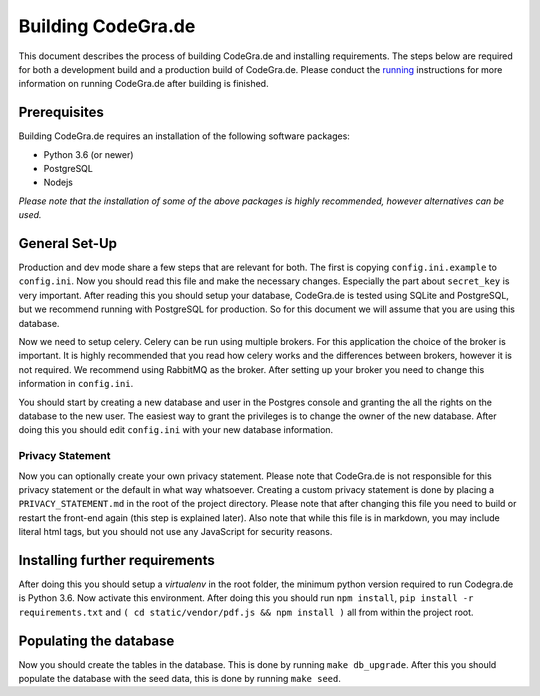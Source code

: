 Building CodeGra.de
==========================

This document describes the process of building CodeGra.de and installing requirements. The steps below are
required for both a development build and a production build of CodeGra.de. Please
conduct the `running <running.html>`_ instructions for more information on running CodeGra.de after
building is finished.

Prerequisites
---------------
Building CodeGra.de requires an installation of the following software packages:

* Python 3.6 (or newer)
* PostgreSQL
* Nodejs

*Please note that the installation of some of the above packages is highly
recommended, however alternatives can be used.*

General Set-Up
------------------
Production and dev mode share a few steps that are relevant for both. The first
is copying ``config.ini.example`` to ``config.ini``. Now you should read this
file and make the necessary changes. Especially the part about ``secret_key`` is
very important. After reading this you should setup your database, CodeGra.de is
tested using SQLite and PostgreSQL, but we recommend running with PostgreSQL for
production. So for this document we will assume that you are using this
database.

Now we need to setup celery. Celery can be run using multiple brokers. For this
application the choice of the broker is important. It is highly recommended that
you read how celery works and the differences between brokers, however it is not
required. We recommend using RabbitMQ as the broker. After setting up your
broker you need to change this information in ``config.ini``.

You should start by creating a new database and user in the Postgres console and
granting the all the rights on the database to the new user. The easiest way to
grant the privileges is to change the owner of the new database. After doing
this you should edit ``config.ini`` with your new database information.

Privacy Statement
^^^^^^^^^^^^^^^^^^
Now you can optionally create your own privacy statement. Please note that
CodeGra.de is not responsible for this privacy statement or the default in what
way whatsoever. Creating a custom privacy statement is done by placing a
``PRIVACY_STATEMENT.md`` in the root of the project directory. Please note that
after changing this file you need to build or restart the front-end again (this
step is explained later). Also note that while this file is in markdown, you may
include literal html tags, but you should not use any JavaScript for security
reasons.

Installing further requirements
---------------------------------
After doing this you should setup a *virtualenv* in the root folder, the minimum
python version required to run Codegra.de is Python 3.6. Now activate this
environment. After doing this you should run
``npm install``, ``pip install -r requirements.txt`` and ``( cd
static/vendor/pdf.js && npm install )`` all from within the project root.

Populating the database
------------------------
Now you should create the tables in the database. This is done by running ``make
db_upgrade``. After this you should populate the database with the seed data,
this is done by running ``make seed``.

